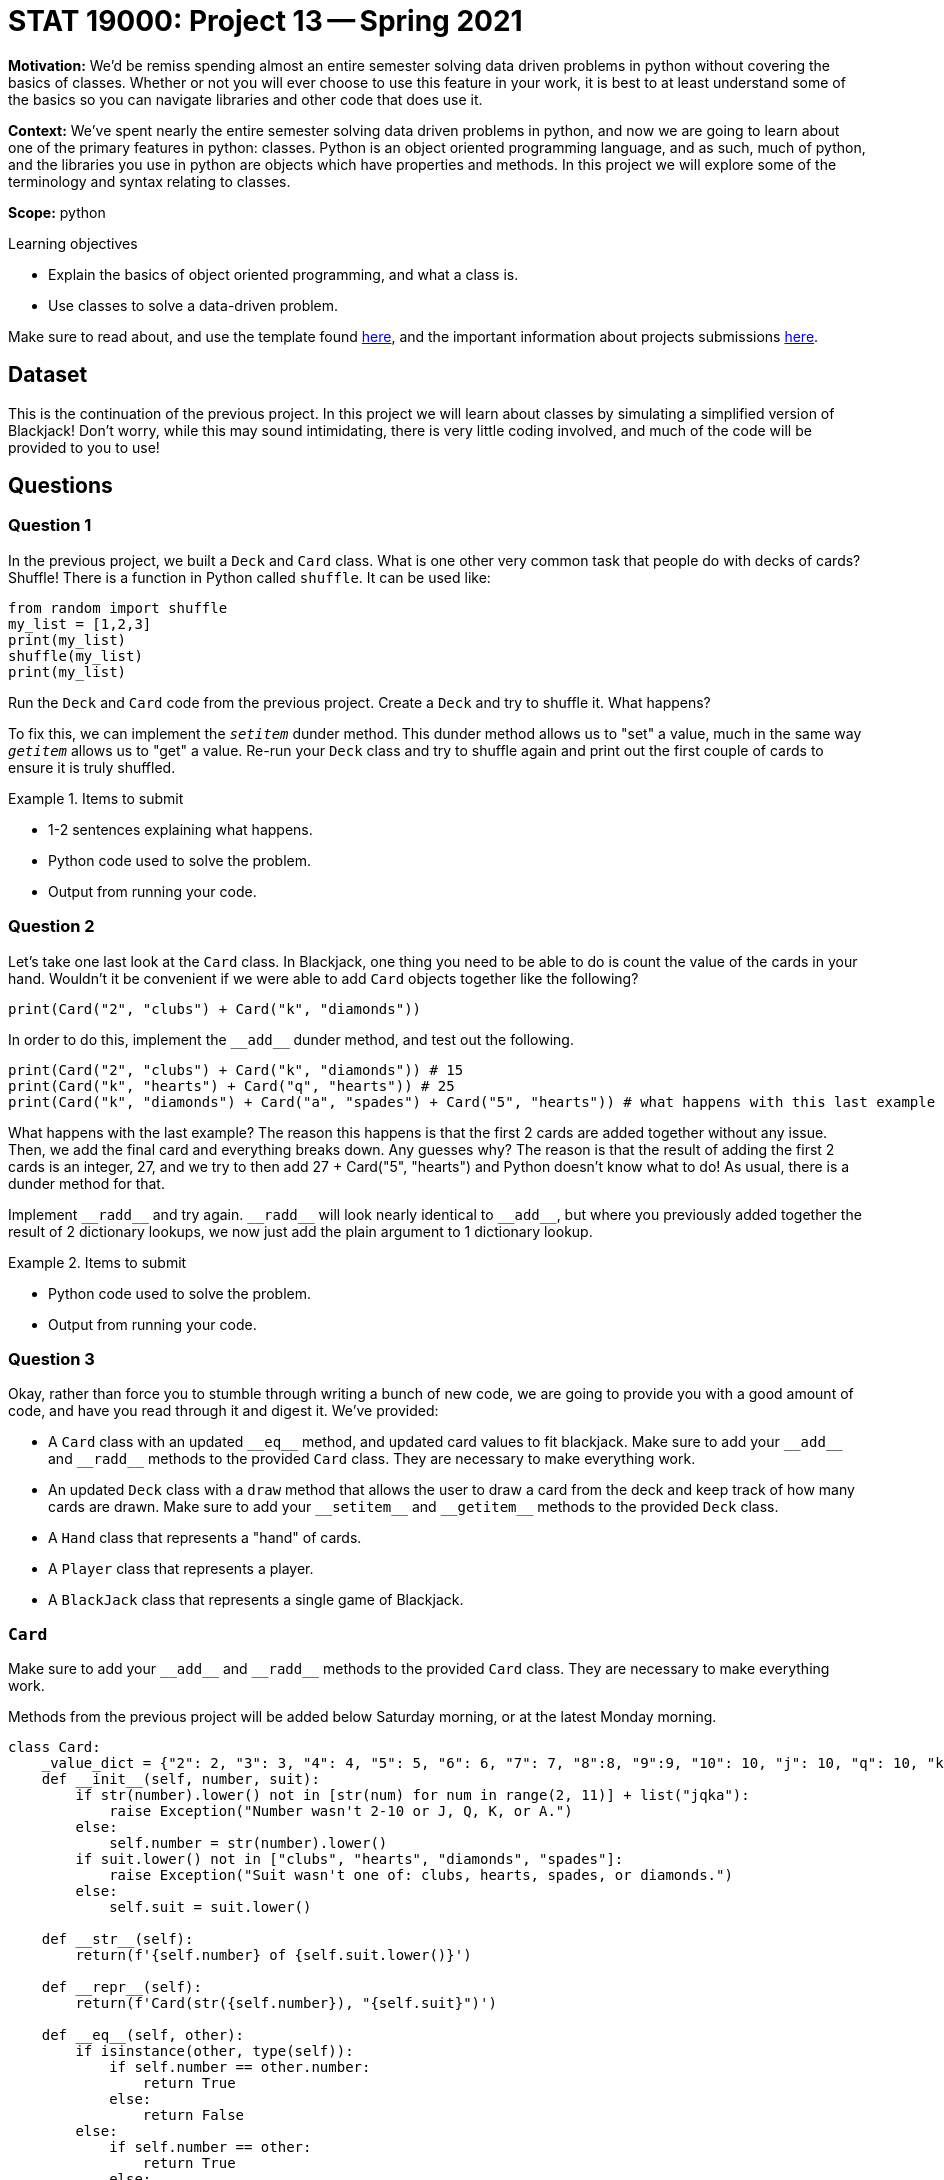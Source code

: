 = STAT 19000: Project 13 -- Spring 2021

**Motivation:** We'd be remiss spending almost an entire semester solving data driven problems in python without covering the basics of classes. Whether or not you will ever choose to use this feature in your work, it is best to at least understand some of the basics so you can navigate libraries and other code that does use it.

**Context:** We've spent nearly the entire semester solving data driven problems in python, and now we are going to learn about one of the primary features in python: classes. Python is an object oriented programming language, and as such, much of python, and the libraries you use in python are objects which have properties and methods. In this project we will explore some of the terminology and syntax relating to classes.

**Scope:** python

.Learning objectives
****
- Explain the basics of object oriented programming, and what a class is.
- Use classes to solve a data-driven problem.
****

Make sure to read about, and use the template found xref:templates.adoc[here], and the important information about projects submissions xref:submissions.adoc[here].

== Dataset

This is the continuation of the previous project. In this project we will learn about classes by simulating a simplified version of Blackjack! Don't worry, while this may sound intimidating, there is very little coding involved, and much of the code will be provided to you to use!

== Questions

=== Question 1

In the previous project, we built a `Deck` and `Card` class. What is one other very common task that people do with decks of cards? Shuffle! There is a function in Python called `shuffle`. It can be used like:

[source,python]
----
from random import shuffle
my_list = [1,2,3]
print(my_list)
shuffle(my_list)
print(my_list)
----

Run the `Deck` and `Card` code from the previous project. Create a `Deck` and try to shuffle it. What happens? 

To fix this, we can implement the `__setitem__` dunder method. This dunder method allows us to "set" a value, much in the same way `__getitem__` allows us to "get" a value. Re-run your `Deck` class and try to shuffle again and print out the first couple of cards to ensure it is truly shuffled.

.Items to submit
====
- 1-2 sentences explaining what happens.
- Python code used to solve the problem.
- Output from running your code.
====

=== Question 2

Let's take one last look at the `Card` class. In Blackjack, one thing you need to be able to do is count the value of the cards in your hand. Wouldn't it be convenient if we were able to add `Card` objects together like the following?

[source,python]
----
print(Card("2", "clubs") + Card("k", "diamonds"))
----

In order to do this, implement the `\\__add__` dunder method, and test out the following.



[source,python]
----
print(Card("2", "clubs") + Card("k", "diamonds")) # 15
print(Card("k", "hearts") + Card("q", "hearts")) # 25
print(Card("k", "diamonds") + Card("a", "spades") + Card("5", "hearts")) # what happens with this last example
----

What happens with the last example? The reason this happens is that the first 2 cards are added together without any issue. Then, we add the final card and everything breaks down. Any guesses why? The reason is that the result of adding the first 2 cards is an integer, 27, and we try to then add $$27 + Card("5", "hearts")$$ and Python doesn't know what to do! As usual, there is a dunder method for that.

Implement `\\__radd__` and try again. `\\__radd__` will look nearly identical to `\\__add__`, but where you previously added together the result of 2 dictionary lookups, we now just add the plain argument to 1 dictionary lookup. 

.Items to submit
====
- Python code used to solve the problem.
- Output from running your code.
====

=== Question 3

Okay, rather than force you to stumble through writing a bunch of new code, we are going to provide you with a good amount of code, and have you read through it and digest it. We've provided:

- A `Card` class with an updated `\\__eq__` method, and updated card values to fit blackjack. Make sure to add your `\\__add__` and `\\__radd__` methods to the provided `Card` class. They are necessary to make everything work.
- An updated `Deck` class with a `draw` method that allows the user to draw a card from the deck and keep track of how many cards are drawn. Make sure to add your `\\__setitem__` and `\\__getitem__` methods to the provided `Deck` class.
- A `Hand` class that represents a "hand" of cards.
- A `Player` class that represents a player.
- A `BlackJack` class that represents a single game of Blackjack.

=== `Card`

Make sure to add your `\\__add__` and `\\__radd__` methods to the provided `Card` class. They are necessary to make everything work.

Methods from the previous project will be added below Saturday morning, or at the latest Monday morning.

[source,python]
----
class Card:
    _value_dict = {"2": 2, "3": 3, "4": 4, "5": 5, "6": 6, "7": 7, "8":8, "9":9, "10": 10, "j": 10, "q": 10, "k": 10, "a": 11}
    def __init__(self, number, suit):
        if str(number).lower() not in [str(num) for num in range(2, 11)] + list("jqka"):
            raise Exception("Number wasn't 2-10 or J, Q, K, or A.")
        else:
            self.number = str(number).lower()
        if suit.lower() not in ["clubs", "hearts", "diamonds", "spades"]:
            raise Exception("Suit wasn't one of: clubs, hearts, spades, or diamonds.")
        else:
            self.suit = suit.lower()
            
    def __str__(self):
        return(f'{self.number} of {self.suit.lower()}')
    
    def __repr__(self):
        return(f'Card(str({self.number}), "{self.suit}")')
    
    def __eq__(self, other):
        if isinstance(other, type(self)):
            if self.number == other.number:
                return True
            else:
                return False
        else:
            if self.number == other:
                return True
            else:
                return False
    
    def __lt__(self, other):
        if self._value_dict[self.number] < self._value_dict[other.number]:
            return True
        else: 
            return False
    
    def __gt__(self, other):
        if self._value_dict[self.number] > self._value_dict[other.number]:
            return True
        else:
            return False
----

{sp}+

=== `Deck`

Make sure to add your `\\__setitem__` and `\\__getitem__` methods to the provided `Deck` class.

Methods from the previous project will be added below Saturday morning, or at the latest Monday morning.

[source,python]
----
class Deck:
    _suits = ["clubs", "hearts", "diamonds", "spades"]
    _numbers = [str(num) for num in range(2, 11)] + list("jqka")
    
    def __init__(self):
        self.cards = [Card(number, suit) for suit in self._suits for number in self._numbers]
        self._drawn = 0
                      
    def __str__(self):
        return str(self.cards)
    
    def __len__(self):
        return len(self.cards) - self._drawn
        
    def draw(self, number_cards = 1):
        try:
            drawn_cards = self.cards[self._drawn:(self._drawn+number_cards)]
        except:
            print(f"Can't draw anymore cards, deck empty.")
            
        self._drawn += number_cards
        return drawn_cards
----

{sp}+

=== `Hand`

[source,python]
----
import queue
class Hand:
    def __init__(self, *cards):
        self.cards = [card for card in cards]
        
    def __str__(self):
        vals = [str(val) for val in self.cards]
        return(', '.join(vals))
    
    def __repr__(self):
        vals = [repr(val) for val in self.cards]
        return(', '.join(vals))
    
    def __len__(self):
        return len(self.cards)
    
    def __getitem__(self, key):
        return self.cards[key]
    
    def __setitem__(self, key, value):
        self.cards[key] = value
    
    def sum(self):
        # remember, when we compare to Ace of Hearts, we are really only comparing the values,
        # and ignoring the suit.
        number_aces = sum(1 for card in self.cards if card == Card("a", "hearts"))
        non_ace_sum = sum(card for card in self.cards if card != Card("a", "hearts"))
        
        if number_aces == 0:
            return non_ace_sum
        
        else:
            # only 2 options 1 ace is 11 the rest 1 or all 1
            high_option = non_ace_sum + number_aces*1 + 10
            low_option = non_ace_sum + number_aces*1
            
            if high_option <= 21:
                return high_option
            else:
                return low_option
            
    def add(self, *cards):
        self.cards = self.cards + list(cards)
        return self
    
    def clear(self):
        self.cards = []
----

{sp}+

=== `Player`

[source,python]
----
class Player:
    def __init__(self, name, strategy = None, dealer = False):
        self.name = name
        self.hand = Hand()
        self.dealer = dealer
        self.wins = 0
        self.draws = 0
        self.losses = 0
        if not self.dealer and not strategy:
            print(f"Non-dealer MUST have strategy.")
            
        self.strategy = strategy
        
    def __str__(self):
        summary = f'''{self.name}
------------
Wins: {self.wins/(self.wins+self.losses+self.draws):.2%}
Losses: {self.losses/(self.wins+self.losses+self.draws):.2%}
Draws: {self.draws/(self.wins+self.losses+self.draws):.2%}'''
        return summary
    
    def cards(self):
        if self.dealer:
            return [list(self.hand.cards)[0], "Face down"]
        else:
            return self.hand
----


=== `BlackJack`

[source,python]
----
import sys
class BlackJack:
    def __init__(self, *players, dealer = None):
        self.players = players
        self.deck = Deck()
        self.dealt = False
        if not dealer:
            self.dealer = Player('dealer', dealer=True)
        
    def deal(self):
        # shuffle the deck
        shuffle(self.deck)
        
        # we are ignoring dealing order and dealing to the dealer
        # first
        for _ in range(2):
            self.dealer.hand.add(*self.deck.draw())
            
        # deal 2 cards to each player
        for player in self.players:
            
            # first, clear out the players hands in case they've played already
            player.hand.clear()
            for _ in range(2):
                player.hand.add(*self.deck.draw())
                
        self.dealt = True
    
    def play(self):
        
        # make sure we've dealt
        if not self.dealt:
            sys.exit("You MUST deal the cards before playing.")
        
        # if dealer has face up ace or 10, checks to make sure 
        # doesn't have blackjack.
        # remember, when we compare to Ace of Hearts, we are really only comparing the values,
        # and ignoring the suit.
        face_value_ten = (Card("10", "hearts"), Card("j", "hearts"), Card("q", "hearts"), Card("k", "hearts"), Card("a", "hearts"))
        if self.dealer.cards()[0] in face_value_ten:
            
            if self.dealer.hand.sum() == 21:
                # winners get a draw, losers
                # get a loss
                for player in self.players:
                    if player.hand.sum() == 21:
                        player.draws += 1
                    else:
                        player.losses += 1
                
                return "GAME OVER"
                
        # if the dealer doesn't win with a blackjack,
        # the players now know the dealer doesn't 
        # have a blackjack
        
            
        # if the dealer doesn't have blackjack
        for player in self.players:
            # players play using their strategy until they hold
            while True:
                player_move = player.strategy(self, player)
                if player_move == "hit":
                    player.hand.add(*self.deck.draw())
                else:
                    break
        # dealer draws until >= 17
        while self.dealer.hand.sum() < 17:
            self.dealer.hand.add(*self.deck.draw())
        # if the dealer gets 21, players who get 21 draw
        # other lose
        if self.dealer.hand.sum() == 21:
            for player in self.players:
                if player.hand.sum() == 21:
                    player.draws += 1
                else:
                    player.losses += 1
        # otherwise, dealer has < 21, anyone with more wins, same draws,
        # and less loses
        elif self.dealer.hand.sum() < 21:
            for player in self.players:
                if player.hand.sum() > 21:
                    # player busts
                    player.losses += 1
                elif player.hand.sum() > self.dealer.hand.sum():
                    # player wins
                    player.wins += 1
                elif player.hand.sum() == self.dealer.hand.sum():
                    # player ties
                    player.draws += 1
                else:
                    # player loses
                    player.losses += 1
        # if dealer busts, players who didn't bust, win
        # players who busted, lose -- this is the house's edge
        else:
            for player in self.players:
                if player.hand.sum() < 21:
                    # player won
                    player.wins += 1
                else:
                    # player busted
                    player.losses += 1
            
        return "GAME OVER"
----

Read and understand the `Hand` class. Create a hand containing the: Ace of Diamonds, King of Hearts, Ace of Spades. Print the sum of the `Hand`. Add the 8 of Hearts to your `Hand`, and print the new sum. Do things appear to be working okay?

.Items to submit
====
- Python code used to solve the problem.
- Output from running your code.
====

=== Question 4

If you take a look at the `Player` class and inside of the `BlackJack` class, you may notice something we refer to as a "strategy". We define a strategy as any function that accepts a `BlackJack` object, and a `Player` object, and returns either a `str` "hit" or a `str` "hold". Here are a couple examples of "strategies":

[source,python]
----
def always_hit_once(my_blackjack_game, me) -> str:
    """
    This is a simple strategy where the player
    always hits once.
    """
    if len(me.hand) == 3:
        return "hold"
    else:
        return "hit"
----

[source,python]
----
def seventeen_plus(my_blackjack_game, me) -> str:
    """
    This is a simple strategy where the player holds if the sum
    of cards is 17+, and hits otherwise.
    """
    if me.hand.sum() >= 17:
        return "hold"
    else:
        return "hit"
----

When you create a `Player` object, you provide a strategy as an argument, and that player uses the strategy inside of a `BlackJack` game. 

Create 2 or more `Player` objects using any of the provided strategies. Create 1000 or more `BlackJack` games with those players, and play the games. Print the results for each player. 

.Items to submit
====
- Python code used to solve the problem.
- Output from running your code.
====

=== Question 5

Create your own strategy, make new games, and see how your strategy compares to the other provided strategies. Optionally, create a plot that illustrates the differences in the strategy.

.Items to submit
====
- Python code used to solve the problem.
- Output from running your code.
- (Optionally, 0 pts) The plot described.
====